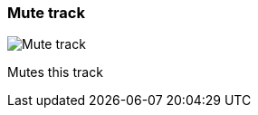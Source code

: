 [#track-panel-mute]
=== Mute track

image:generated/screenshots/elements/track-panel/mute.png[Mute track, role="related thumb right"]

Mutes this track
